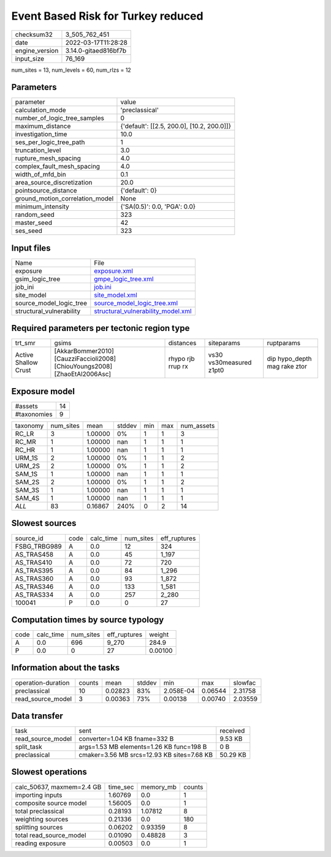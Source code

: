 Event Based Risk for Turkey reduced
===================================

+----------------+----------------------+
| checksum32     | 3_505_762_451        |
+----------------+----------------------+
| date           | 2022-03-17T11:28:28  |
+----------------+----------------------+
| engine_version | 3.14.0-gitaed816bf7b |
+----------------+----------------------+
| input_size     | 76_169               |
+----------------+----------------------+

num_sites = 13, num_levels = 60, num_rlzs = 12

Parameters
----------
+---------------------------------+--------------------------------------------+
| parameter                       | value                                      |
+---------------------------------+--------------------------------------------+
| calculation_mode                | 'preclassical'                             |
+---------------------------------+--------------------------------------------+
| number_of_logic_tree_samples    | 0                                          |
+---------------------------------+--------------------------------------------+
| maximum_distance                | {'default': [[2.5, 200.0], [10.2, 200.0]]} |
+---------------------------------+--------------------------------------------+
| investigation_time              | 10.0                                       |
+---------------------------------+--------------------------------------------+
| ses_per_logic_tree_path         | 1                                          |
+---------------------------------+--------------------------------------------+
| truncation_level                | 3.0                                        |
+---------------------------------+--------------------------------------------+
| rupture_mesh_spacing            | 4.0                                        |
+---------------------------------+--------------------------------------------+
| complex_fault_mesh_spacing      | 4.0                                        |
+---------------------------------+--------------------------------------------+
| width_of_mfd_bin                | 0.1                                        |
+---------------------------------+--------------------------------------------+
| area_source_discretization      | 20.0                                       |
+---------------------------------+--------------------------------------------+
| pointsource_distance            | {'default': 0}                             |
+---------------------------------+--------------------------------------------+
| ground_motion_correlation_model | None                                       |
+---------------------------------+--------------------------------------------+
| minimum_intensity               | {'SA(0.5)': 0.0, 'PGA': 0.0}               |
+---------------------------------+--------------------------------------------+
| random_seed                     | 323                                        |
+---------------------------------+--------------------------------------------+
| master_seed                     | 42                                         |
+---------------------------------+--------------------------------------------+
| ses_seed                        | 323                                        |
+---------------------------------+--------------------------------------------+

Input files
-----------
+--------------------------+----------------------------------------------------------------------------+
| Name                     | File                                                                       |
+--------------------------+----------------------------------------------------------------------------+
| exposure                 | `exposure.xml <exposure.xml>`_                                             |
+--------------------------+----------------------------------------------------------------------------+
| gsim_logic_tree          | `gmpe_logic_tree.xml <gmpe_logic_tree.xml>`_                               |
+--------------------------+----------------------------------------------------------------------------+
| job_ini                  | `job.ini <job.ini>`_                                                       |
+--------------------------+----------------------------------------------------------------------------+
| site_model               | `site_model.xml <site_model.xml>`_                                         |
+--------------------------+----------------------------------------------------------------------------+
| source_model_logic_tree  | `source_model_logic_tree.xml <source_model_logic_tree.xml>`_               |
+--------------------------+----------------------------------------------------------------------------+
| structural_vulnerability | `structural_vulnerability_model.xml <structural_vulnerability_model.xml>`_ |
+--------------------------+----------------------------------------------------------------------------+

Required parameters per tectonic region type
--------------------------------------------
+----------------------+----------------------------------------------------------------------------+-------------------+-------------------------+------------------------------+
| trt_smr              | gsims                                                                      | distances         | siteparams              | ruptparams                   |
+----------------------+----------------------------------------------------------------------------+-------------------+-------------------------+------------------------------+
| Active Shallow Crust | [AkkarBommer2010] [CauzziFaccioli2008] [ChiouYoungs2008] [ZhaoEtAl2006Asc] | rhypo rjb rrup rx | vs30 vs30measured z1pt0 | dip hypo_depth mag rake ztor |
+----------------------+----------------------------------------------------------------------------+-------------------+-------------------------+------------------------------+

Exposure model
--------------
+-------------+----+
| #assets     | 14 |
+-------------+----+
| #taxonomies | 9  |
+-------------+----+

+----------+-----------+---------+--------+-----+-----+------------+
| taxonomy | num_sites | mean    | stddev | min | max | num_assets |
+----------+-----------+---------+--------+-----+-----+------------+
| RC_LR    | 3         | 1.00000 | 0%     | 1   | 1   | 3          |
+----------+-----------+---------+--------+-----+-----+------------+
| RC_MR    | 1         | 1.00000 | nan    | 1   | 1   | 1          |
+----------+-----------+---------+--------+-----+-----+------------+
| RC_HR    | 1         | 1.00000 | nan    | 1   | 1   | 1          |
+----------+-----------+---------+--------+-----+-----+------------+
| URM_1S   | 2         | 1.00000 | 0%     | 1   | 1   | 2          |
+----------+-----------+---------+--------+-----+-----+------------+
| URM_2S   | 2         | 1.00000 | 0%     | 1   | 1   | 2          |
+----------+-----------+---------+--------+-----+-----+------------+
| SAM_1S   | 1         | 1.00000 | nan    | 1   | 1   | 1          |
+----------+-----------+---------+--------+-----+-----+------------+
| SAM_2S   | 2         | 1.00000 | 0%     | 1   | 1   | 2          |
+----------+-----------+---------+--------+-----+-----+------------+
| SAM_3S   | 1         | 1.00000 | nan    | 1   | 1   | 1          |
+----------+-----------+---------+--------+-----+-----+------------+
| SAM_4S   | 1         | 1.00000 | nan    | 1   | 1   | 1          |
+----------+-----------+---------+--------+-----+-----+------------+
| *ALL*    | 83        | 0.16867 | 240%   | 0   | 2   | 14         |
+----------+-----------+---------+--------+-----+-----+------------+

Slowest sources
---------------
+--------------+------+-----------+-----------+--------------+
| source_id    | code | calc_time | num_sites | eff_ruptures |
+--------------+------+-----------+-----------+--------------+
| FSBG_TRBG989 | A    | 0.0       | 12        | 324          |
+--------------+------+-----------+-----------+--------------+
| AS_TRAS458   | A    | 0.0       | 45        | 1_197        |
+--------------+------+-----------+-----------+--------------+
| AS_TRAS410   | A    | 0.0       | 72        | 720          |
+--------------+------+-----------+-----------+--------------+
| AS_TRAS395   | A    | 0.0       | 84        | 1_296        |
+--------------+------+-----------+-----------+--------------+
| AS_TRAS360   | A    | 0.0       | 93        | 1_872        |
+--------------+------+-----------+-----------+--------------+
| AS_TRAS346   | A    | 0.0       | 133       | 1_581        |
+--------------+------+-----------+-----------+--------------+
| AS_TRAS334   | A    | 0.0       | 257       | 2_280        |
+--------------+------+-----------+-----------+--------------+
| 100041       | P    | 0.0       | 0         | 27           |
+--------------+------+-----------+-----------+--------------+

Computation times by source typology
------------------------------------
+------+-----------+-----------+--------------+---------+
| code | calc_time | num_sites | eff_ruptures | weight  |
+------+-----------+-----------+--------------+---------+
| A    | 0.0       | 696       | 9_270        | 284.9   |
+------+-----------+-----------+--------------+---------+
| P    | 0.0       | 0         | 27           | 0.00100 |
+------+-----------+-----------+--------------+---------+

Information about the tasks
---------------------------
+--------------------+--------+---------+--------+-----------+---------+---------+
| operation-duration | counts | mean    | stddev | min       | max     | slowfac |
+--------------------+--------+---------+--------+-----------+---------+---------+
| preclassical       | 10     | 0.02823 | 83%    | 2.058E-04 | 0.06544 | 2.31758 |
+--------------------+--------+---------+--------+-----------+---------+---------+
| read_source_model  | 3      | 0.00363 | 73%    | 0.00138   | 0.00740 | 2.03559 |
+--------------------+--------+---------+--------+-----------+---------+---------+

Data transfer
-------------
+-------------------+--------------------------------------------+----------+
| task              | sent                                       | received |
+-------------------+--------------------------------------------+----------+
| read_source_model | converter=1.04 KB fname=332 B              | 9.53 KB  |
+-------------------+--------------------------------------------+----------+
| split_task        | args=1.53 MB elements=1.26 KB func=198 B   | 0 B      |
+-------------------+--------------------------------------------+----------+
| preclassical      | cmaker=3.56 MB srcs=12.93 KB sites=7.68 KB | 50.29 KB |
+-------------------+--------------------------------------------+----------+

Slowest operations
------------------
+---------------------------+----------+-----------+--------+
| calc_50637, maxmem=2.4 GB | time_sec | memory_mb | counts |
+---------------------------+----------+-----------+--------+
| importing inputs          | 1.60769  | 0.0       | 1      |
+---------------------------+----------+-----------+--------+
| composite source model    | 1.56005  | 0.0       | 1      |
+---------------------------+----------+-----------+--------+
| total preclassical        | 0.28193  | 1.07812   | 8      |
+---------------------------+----------+-----------+--------+
| weighting sources         | 0.21336  | 0.0       | 180    |
+---------------------------+----------+-----------+--------+
| splitting sources         | 0.06202  | 0.93359   | 8      |
+---------------------------+----------+-----------+--------+
| total read_source_model   | 0.01090  | 0.48828   | 3      |
+---------------------------+----------+-----------+--------+
| reading exposure          | 0.00503  | 0.0       | 1      |
+---------------------------+----------+-----------+--------+